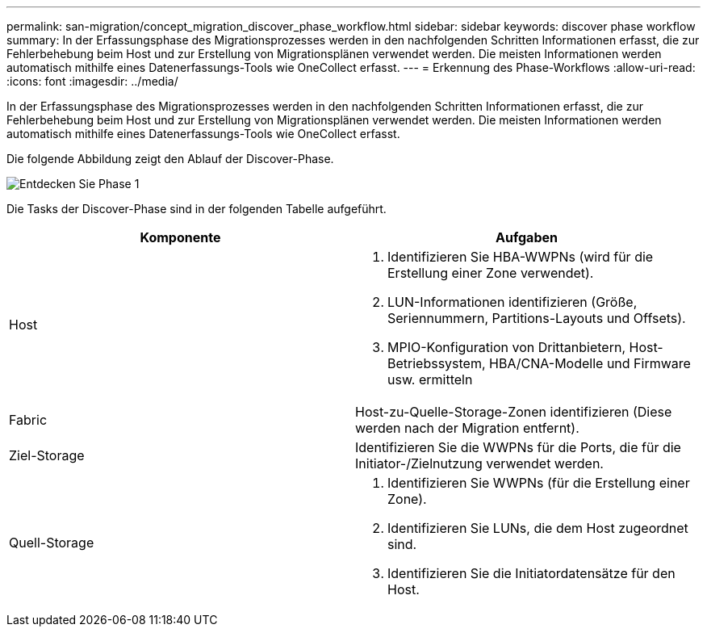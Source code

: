 ---
permalink: san-migration/concept_migration_discover_phase_workflow.html 
sidebar: sidebar 
keywords: discover phase workflow 
summary: In der Erfassungsphase des Migrationsprozesses werden in den nachfolgenden Schritten Informationen erfasst, die zur Fehlerbehebung beim Host und zur Erstellung von Migrationsplänen verwendet werden. Die meisten Informationen werden automatisch mithilfe eines Datenerfassungs-Tools wie OneCollect erfasst. 
---
= Erkennung des Phase-Workflows
:allow-uri-read: 
:icons: font
:imagesdir: ../media/


[role="lead"]
In der Erfassungsphase des Migrationsprozesses werden in den nachfolgenden Schritten Informationen erfasst, die zur Fehlerbehebung beim Host und zur Erstellung von Migrationsplänen verwendet werden. Die meisten Informationen werden automatisch mithilfe eines Datenerfassungs-Tools wie OneCollect erfasst.

Die folgende Abbildung zeigt den Ablauf der Discover-Phase.

image::../media/discover_phase_1.png[Entdecken Sie Phase 1]

Die Tasks der Discover-Phase sind in der folgenden Tabelle aufgeführt.

[cols="2*"]
|===
| Komponente | Aufgaben 


 a| 
Host
 a| 
. Identifizieren Sie HBA-WWPNs (wird für die Erstellung einer Zone verwendet).
. LUN-Informationen identifizieren (Größe, Seriennummern, Partitions-Layouts und Offsets).
. MPIO-Konfiguration von Drittanbietern, Host-Betriebssystem, HBA/CNA-Modelle und Firmware usw. ermitteln




 a| 
Fabric
 a| 
Host-zu-Quelle-Storage-Zonen identifizieren (Diese werden nach der Migration entfernt).



 a| 
Ziel-Storage
 a| 
Identifizieren Sie die WWPNs für die Ports, die für die Initiator-/Zielnutzung verwendet werden.



 a| 
Quell-Storage
 a| 
. Identifizieren Sie WWPNs (für die Erstellung einer Zone).
. Identifizieren Sie LUNs, die dem Host zugeordnet sind.
. Identifizieren Sie die Initiatordatensätze für den Host.


|===